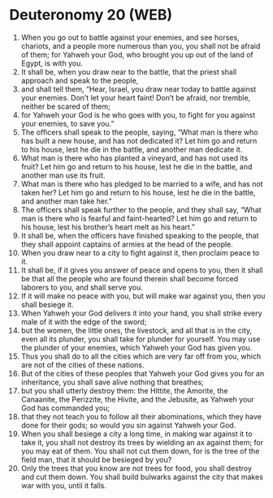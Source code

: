 * Deuteronomy 20 (WEB)
:PROPERTIES:
:ID: WEB/05-DEU20
:END:

1. When you go out to battle against your enemies, and see horses, chariots, and a people more numerous than you, you shall not be afraid of them; for Yahweh your God, who brought you up out of the land of Egypt, is with you.
2. It shall be, when you draw near to the battle, that the priest shall approach and speak to the people,
3. and shall tell them, “Hear, Israel, you draw near today to battle against your enemies. Don’t let your heart faint! Don’t be afraid, nor tremble, neither be scared of them;
4. for Yahweh your God is he who goes with you, to fight for you against your enemies, to save you.”
5. The officers shall speak to the people, saying, “What man is there who has built a new house, and has not dedicated it? Let him go and return to his house, lest he die in the battle, and another man dedicate it.
6. What man is there who has planted a vineyard, and has not used its fruit? Let him go and return to his house, lest he die in the battle, and another man use its fruit.
7. What man is there who has pledged to be married to a wife, and has not taken her? Let him go and return to his house, lest he die in the battle, and another man take her.”
8. The officers shall speak further to the people, and they shall say, “What man is there who is fearful and faint-hearted? Let him go and return to his house, lest his brother’s heart melt as his heart.”
9. It shall be, when the officers have finished speaking to the people, that they shall appoint captains of armies at the head of the people.
10. When you draw near to a city to fight against it, then proclaim peace to it.
11. It shall be, if it gives you answer of peace and opens to you, then it shall be that all the people who are found therein shall become forced laborers to you, and shall serve you.
12. If it will make no peace with you, but will make war against you, then you shall besiege it.
13. When Yahweh your God delivers it into your hand, you shall strike every male of it with the edge of the sword;
14. but the women, the little ones, the livestock, and all that is in the city, even all its plunder, you shall take for plunder for yourself. You may use the plunder of your enemies, which Yahweh your God has given you.
15. Thus you shall do to all the cities which are very far off from you, which are not of the cities of these nations.
16. But of the cities of these peoples that Yahweh your God gives you for an inheritance, you shall save alive nothing that breathes;
17. but you shall utterly destroy them: the Hittite, the Amorite, the Canaanite, the Perizzite, the Hivite, and the Jebusite, as Yahweh your God has commanded you;
18. that they not teach you to follow all their abominations, which they have done for their gods; so would you sin against Yahweh your God.
19. When you shall besiege a city a long time, in making war against it to take it, you shall not destroy its trees by wielding an ax against them; for you may eat of them. You shall not cut them down, for is the tree of the field man, that it should be besieged by you?
20. Only the trees that you know are not trees for food, you shall destroy and cut them down. You shall build bulwarks against the city that makes war with you, until it falls.
